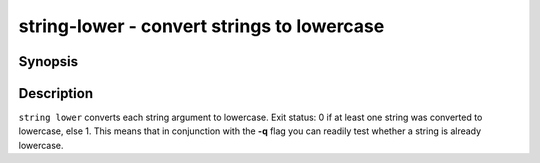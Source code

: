.. SPDX-FileCopyrightText: © 2019 fish-shell contributors
..
.. SPDX-License-Identifier: GPL-2.0-only

string-lower - convert strings to lowercase
===========================================

Synopsis
--------

.. BEGIN SYNOPSIS

.. synopsis::

    string lower [-q | --quiet] [STRING ...]

.. END SYNOPSIS

Description
-----------

.. BEGIN DESCRIPTION

``string lower`` converts each string argument to lowercase. Exit status: 0 if at least one string was converted to lowercase, else 1. This means that in conjunction with the **-q** flag you can readily test whether a string is already lowercase.

.. END DESCRIPTION


.. BEGIN EXAMPLES
.. END EXAMPLES
